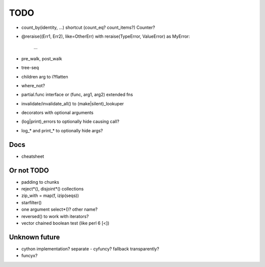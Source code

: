 TODO
====

- count_by(identity, ...) shortcut (count_eq? count_items?)
  Counter?

- @reraise((Err1, Err2), like=OtherErr)
  with reraise(TypeError, ValueError) as MyError:
      ...
- pre_walk, post_walk
- tree-seq
- children arg to i?flatten
- where_not?

- partial.func interface or (func, arg1, arg2) extended fns
- invalidate/invalidate_all() to (make|silent)_lookuper

- decorators with optional arguments
- (log|print)_errors to optionally hide causing call?
- log_* and print_* to optionally hide args?


Docs
----

- cheatsheet


Or not TODO
-----------

- padding to chunks
- reject*(), disjoint*() collections
- zip_with = map(f, izip(seqs))
- starfilter()
- one argument select*()? other name?
- reversed() to work with iterators?
- vector chained boolean test (like perl 6 [<])


Unknown future
--------------

- cython implementation? separate - cyfuncy? fallback transparently?
- funcyx?
